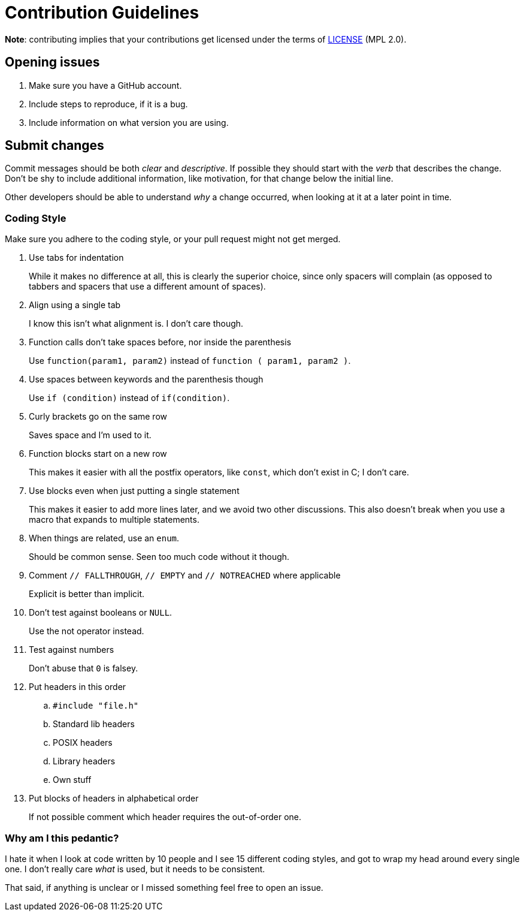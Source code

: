 Contribution Guidelines
=======================

*Note*: contributing implies that your contributions get licensed under the terms of link:LICENSE[LICENSE] (MPL 2.0).

Opening issues
--------------

. Make sure you have a GitHub account.
. Include steps to reproduce, if it is a bug.
. Include information on what version you are using.

Submit changes
--------------

Commit messages should be both _clear_ and _descriptive_. If possible they should start with the _verb_ that describes the change.
Don't be shy to include additional information, like motivation, for that change below the initial line.

Other developers should be able to understand _why_ a change occurred, when looking at it at a later point in time.

Coding Style
~~~~~~~~~~~~

Make sure you adhere to the coding style, or your pull request might not get merged.

. Use tabs for indentation
+
While it makes no difference at all, this is clearly the superior choice, since only spacers will complain (as opposed to tabbers and spacers that use a different amount of spaces).

. Align using a single tab
+
I know this isn't what alignment is. I don't care though.

. Function calls don't take spaces before, nor inside the parenthesis
+
Use `function(param1, param2)` instead of `function ( param1, param2 )`.

. Use spaces between keywords and the parenthesis though
+
Use `if (condition)` instead of `if(condition)`.

. Curly brackets go on the same row
+
Saves space and I'm used to it.

. Function blocks start on a new row
+
This makes it easier with all the postfix operators, like `const`, which don't exist in C; I don't care.

. Use blocks even when just putting a single statement
+
This makes it easier to add more lines later, and we avoid two other discussions. This also doesn't break when you use a macro that expands to multiple statements.

. When things are related, use an `enum`.
+
Should be common sense. Seen too much code without it though.

. Comment `// FALLTHROUGH`, `// EMPTY` and `// NOTREACHED` where applicable
+
Explicit is better than implicit.

. Don't test against booleans or `NULL`.
+
Use the not operator instead.

. Test against numbers
+
Don't abuse that `0` is falsey.

. Put headers in this order
.. `#include "file.h"`
.. Standard lib headers
.. POSIX headers
.. Library headers
.. Own stuff

. Put blocks of headers in alphabetical order
+
If not possible comment which header requires the out-of-order one.

Why am I this pedantic?
~~~~~~~~~~~~~~~~~~~~~~~

I hate it when I look at code written by 10 people and I see 15 different coding styles, and got to wrap my head around every single one. I don't really care _what_ is used, but it needs to be consistent.

That said, if anything is unclear or I missed something feel free to open an issue.
